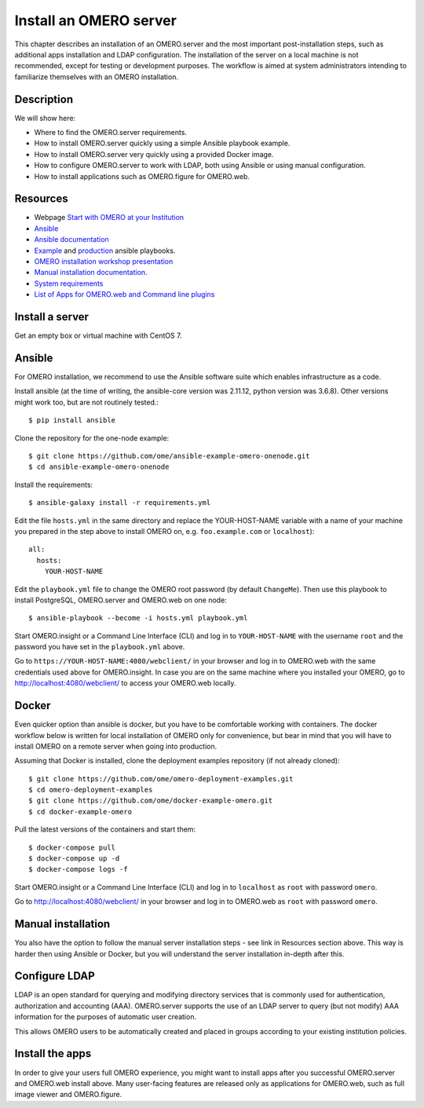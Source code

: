Install an OMERO server
=======================

This chapter describes an installation of an OMERO.server and the most important post-installation steps, such as additional apps installation and LDAP configuration. The installation of the server on a local machine is not recommended, except for testing or development purposes. The workflow is aimed at system administrators intending to familiarize themselves with an OMERO installation.

Description
-----------

We will show here:


-  Where to find the OMERO.server requirements.

-  How to install OMERO.server quickly using a simple Ansible playbook example.

-  How to install OMERO.server very quickly using a provided Docker image.

-  How to configure OMERO.server to work with LDAP, both using Ansible or using manual configuration.

-  How to install applications such as OMERO.figure for OMERO.web.

Resources
---------

- Webpage  `Start with OMERO at your Institution <https://www.openmicroscopy.org/omero/institution/getting-started.html>`_
- `Ansible <https://www.ansible.com/>`_
- `Ansible documentation <https://docs.ansible.com/ansible_community.html>`_
- `Example <https://github.com/ome/omero-deployment-examples>`_ and `production <https://github.com/ome/prod-playbooks>`_ ansible playbooks.
- `OMERO installation workshop presentation <https://downloads.openmicroscopy.org/presentations/2020/Dundee/Workshops/OME2020-OMERO-Installation/#/>`_
- `Manual installation documentation <https://omero.readthedocs.io/en/stable/sysadmins/unix/server-centos7-ice36.html>`_.
- `System requirements <https://omero.readthedocs.io/en/stable/sysadmins/system-requirements.html>`_
- `List of Apps for OMERO.web and Command line plugins <https://www.openmicroscopy.org/omero/apps/>`_

Install a server
----------------

Get an empty box or virtual machine with CentOS 7.

Ansible
-------

For OMERO installation, we recommend to use the Ansible software suite which enables infrastructure as a code.

Install ansible (at the time of writing, the ansible-core version was 2.11.12, python version was 3.6.8). Other versions might work too, but are not routinely tested.::

    $ pip install ansible

Clone the repository for the one-node example::

    $ git clone https://github.com/ome/ansible-example-omero-onenode.git
    $ cd ansible-example-omero-onenode	

Install the requirements::

    $ ansible-galaxy install -r requirements.yml

Edit the file ``hosts.yml`` in the same directory and replace the YOUR-HOST-NAME variable with a name of your machine you prepared in the step above to install OMERO on, e.g. ``foo.example.com`` or ``localhost``)::

    all:
      hosts:
        YOUR-HOST-NAME 

Edit the ``playbook.yml`` file to change the OMERO root password (by default ``ChangeMe``). Then use this playbook to install PostgreSQL, OMERO.server and OMERO.web on one node::

    $ ansible-playbook --become -i hosts.yml playbook.yml

Start OMERO.insight or a Command Line Interface (CLI) and log in to ``YOUR-HOST-NAME`` with the username ``root`` and the password you have set in the ``playbook.yml`` above.

Go to ``https://YOUR-HOST-NAME:4080/webclient/`` in your browser and log in to OMERO.web with the same credentials used above for OMERO.insight. In case you are on the same machine where you installed your OMERO, go to `http://localhost:4080/webclient/ <http://localhost:4080/webclient/>`_ to access your OMERO.web locally.

Docker
------

Even quicker option than ansible is docker, but you have to be comfortable working with containers. The docker workflow below is written for local installation of OMERO only for convenience, but bear in mind that you will have to install OMERO on a remote server when going into production.

Assuming that Docker is installed, clone the deployment examples repository (if not already cloned)::

    $ git clone https://github.com/ome/omero-deployment-examples.git
    $ cd omero-deployment-examples
    $ git clone https://github.com/ome/docker-example-omero.git
    $ cd docker-example-omero

Pull the latest versions of the containers and start them::

    $ docker-compose pull
    $ docker-compose up -d
    $ docker-compose logs -f

Start OMERO.insight or a Command Line Interface (CLI) and log in to ``localhost`` as ``root`` with password ``omero``.

Go to `http://localhost:4080/webclient/ <http://localhost:4080/webclient/>`_ in your browser and log in to OMERO.web as ``root`` with password ``omero``.



Manual installation
-------------------

You also have the option to follow the manual server installation steps - see link in Resources section above. This way is harder then using Ansible or Docker, but you will understand the
server installation in-depth after this.


Configure LDAP
--------------

LDAP is an open standard for querying and modifying directory services that is commonly used for authentication, authorization and accounting (AAA). OMERO.server supports the use of an LDAP server to query (but not modify) AAA information for the purposes of automatic user creation.

This allows OMERO users to be automatically created and placed in groups according to your existing institution policies.



Install the apps
----------------

In order to give your users full OMERO experience, you might want to install apps after you successful OMERO.server and OMERO.web install above. Many user-facing features are released only as applications for OMERO.web, such as full image viewer and OMERO.figure.

